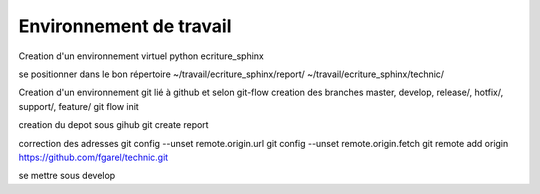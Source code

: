 ========================
Environnement de travail
========================

Creation d'un environnement virtuel python
ecriture_sphinx

se positionner dans le bon répertoire
~/travail/ecriture_sphinx/report/
~/travail/ecriture_sphinx/technic/

Creation d'un environnement git lié à github et selon git-flow
creation des branches master, develop, release/, hotfix/, support/, feature/
git flow init

creation du depot sous gihub
git create report

correction des adresses
git config --unset remote.origin.url
git config --unset remote.origin.fetch
git remote add origin https://github.com/fgarel/technic.git

se mettre sous develop

